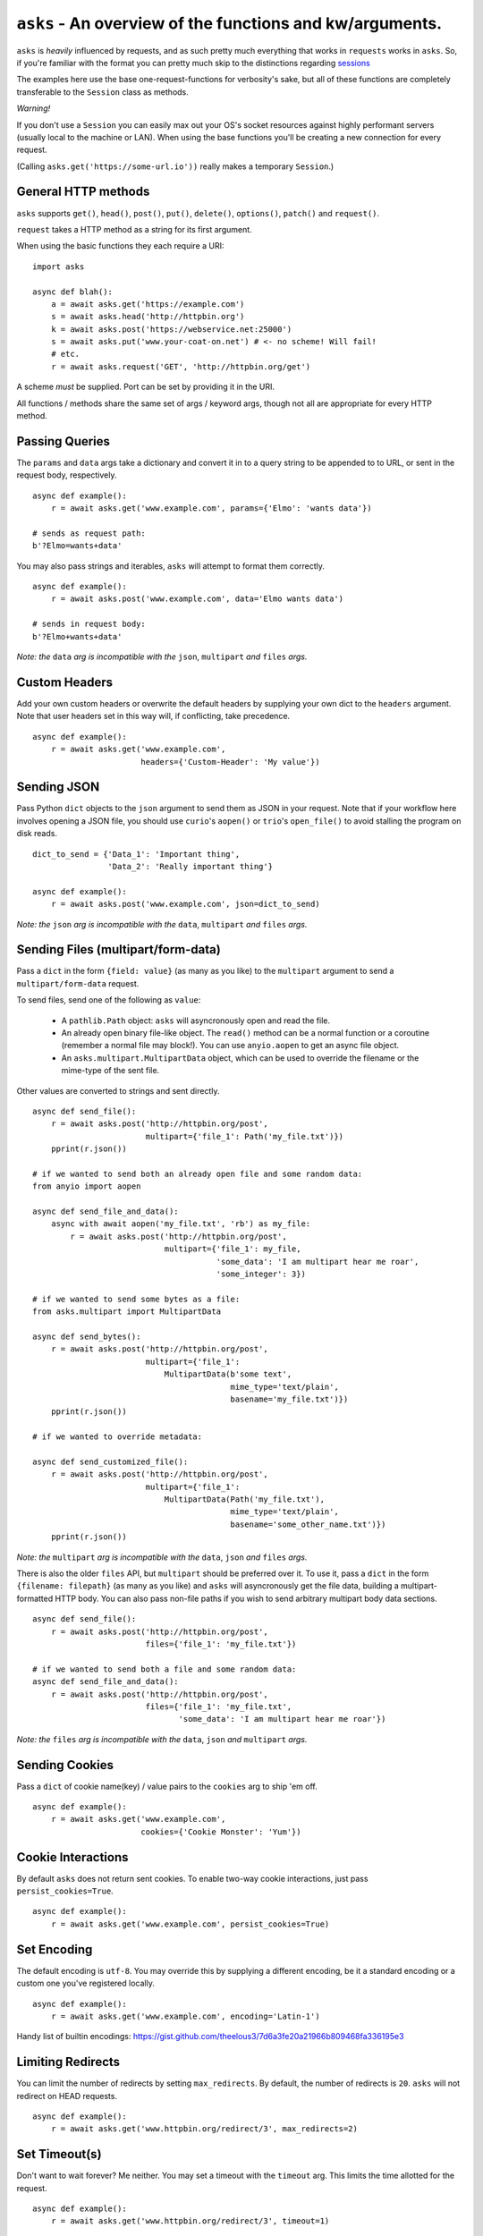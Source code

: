 ``asks`` - An overview of the functions and kw/arguments.
=========================================================

``asks`` is *heavily* influenced by requests, and as such pretty much everything that works in ``requests`` works in ``asks``.
So, if you're familiar with the format you can pretty much skip to the distinctions regarding `sessions <https://asks.readthedocs.io/en/latest/a-look-at-sessions.html>`_

The examples here use the base one-request-functions for verbosity's sake, but all of these functions are completely transferable to the ``Session`` class as methods.

*Warning!*

If you don't use a ``Session`` you can easily max out your OS's socket resources against highly performant servers (usually local to the machine or LAN). When using the base functions you'll be creating a new connection for every request.

(Calling ``asks.get('https://some-url.io'))`` really makes a temporary ``Session``.)


General HTTP methods
____________________

``asks`` supports ``get()``, ``head()``, ``post()``, ``put()``, ``delete()``, ``options()``, ``patch()`` and ``request()``.

``request`` takes a HTTP method as a string for its first argument.

When using the basic functions they each require a URI::

    import asks

    async def blah():
        a = await asks.get('https://example.com')
        s = await asks.head('http://httpbin.org')
        k = await asks.post('https://webservice.net:25000')
        s = await asks.put('www.your-coat-on.net') # <- no scheme! Will fail!
        # etc.
        r = await asks.request('GET', 'http://httpbin.org/get')

A scheme *must* be supplied. Port can be set by providing it in the URI.

All functions / methods share the same set of args / keyword args, though not all are appropriate for every HTTP method.


Passing Queries
_______________

The ``params`` and ``data`` args take a dictionary and convert it in to a query string to be appended to to URL, or sent in the request body, respectively. ::

    async def example():
        r = await asks.get('www.example.com', params={'Elmo': 'wants data'})

    # sends as request path:
    b'?Elmo=wants+data'

You may also pass strings and iterables, ``asks`` will attempt to format them correctly. ::

    async def example():
        r = await asks.post('www.example.com', data='Elmo wants data')

    # sends in request body:
    b'?Elmo+wants+data'

*Note: the* ``data`` *arg is incompatible with the* ``json``, ``multipart`` *and* ``files`` *args.*


Custom Headers
______________

Add your own custom headers or overwrite the default headers by supplying your own dict to the ``headers`` argument. Note that user headers set in this way will, if conflicting, take precedence. ::

    async def example():
        r = await asks.get('www.example.com',
                           headers={'Custom-Header': 'My value'})


Sending JSON
____________

Pass Python ``dict`` objects to the ``json`` argument to send them as JSON in your request.
Note that if your workflow here involves opening a JSON file, you should use ``curio``'s ``aopen()`` or ``trio``'s ``open_file()`` to avoid stalling the program on disk reads. ::

    dict_to_send = {'Data_1': 'Important thing',
                    'Data_2': 'Really important thing'}

    async def example():
        r = await asks.post('www.example.com', json=dict_to_send)

*Note: the* ``json`` *arg is incompatible with the* ``data``, ``multipart`` *and* ``files`` *args.*


Sending Files (multipart/form-data)
___________________________________

Pass a ``dict`` in the form ``{field: value}`` (as many as you like) to the ``multipart`` argument to
send a ``multipart/form-data`` request.

To send files, send one of the following as ``value``:

    - A ``pathlib.Path`` object: ``asks`` will asyncronously open and read the file.
    - An already open binary file-like object. The ``read()`` method can be a normal function or a coroutine (remember a normal file may block!). You can use ``anyio.aopen`` to get an async file object.
    - An ``asks.multipart.MultipartData`` object, which can be used to override the filename or the mime-type of the sent file.

Other values are converted to strings and sent directly. ::

    async def send_file():
        r = await asks.post('http://httpbin.org/post',
                            multipart={'file_1': Path('my_file.txt')})
        pprint(r.json())

    # if we wanted to send both an already open file and some random data:
    from anyio import aopen

    async def send_file_and_data():
        async with await aopen('my_file.txt', 'rb') as my_file:
            r = await asks.post('http://httpbin.org/post',
                                multipart={'file_1': my_file,
                                           'some_data': 'I am multipart hear me roar',
                                           'some_integer': 3})

    # if we wanted to send some bytes as a file:
    from asks.multipart import MultipartData

    async def send_bytes():
        r = await asks.post('http://httpbin.org/post',
                            multipart={'file_1':
                                MultipartData(b'some text',
                                              mime_type='text/plain',
                                              basename='my_file.txt')})
        pprint(r.json())

    # if we wanted to override metadata:

    async def send_customized_file():
        r = await asks.post('http://httpbin.org/post',
                            multipart={'file_1':
                                MultipartData(Path('my_file.txt'),
                                              mime_type='text/plain',
                                              basename='some_other_name.txt')})
        pprint(r.json())

*Note: the* ``multipart`` *arg is incompatible with the* ``data``, ``json`` *and* ``files`` *args.*

There is also the older ``files`` API, but ``multipart`` should be preferred over it. To use it, pass a ``dict`` in the form ``{filename: filepath}`` (as many as you like) and ``asks`` will asyncronously get the file data, building a multipart-formatted HTTP body. You can also pass non-file paths if you wish to send arbitrary multipart body data sections. ::

    async def send_file():
        r = await asks.post('http://httpbin.org/post',
                            files={'file_1': 'my_file.txt'})

    # if we wanted to send both a file and some random data:
    async def send_file_and_data():
        r = await asks.post('http://httpbin.org/post',
                            files={'file_1': 'my_file.txt',
                                   'some_data': 'I am multipart hear me roar'})

*Note: the* ``files`` *arg is incompatible with the* ``data``, ``json`` *and* ``multipart`` *args.*


Sending Cookies
_______________

Pass a ``dict`` of cookie name(key) / value pairs to the ``cookies`` arg to ship 'em off. ::

    async def example():
        r = await asks.get('www.example.com',
                           cookies={'Cookie Monster': 'Yum'})


Cookie Interactions
___________________

By default ``asks`` does not return sent cookies. To enable two-way cookie interactions, just pass ``persist_cookies=True``. ::

    async def example():
        r = await asks.get('www.example.com', persist_cookies=True)


Set Encoding
____________

The default encoding is ``utf-8``. You may override this by supplying a different encoding, be it a standard encoding or a custom one you've registered locally. ::

    async def example():
        r = await asks.get('www.example.com', encoding='Latin-1')

Handy list of builtin encodings: https://gist.github.com/theelous3/7d6a3fe20a21966b809468fa336195e3


Limiting Redirects
__________________

You can limit the number of redirects by setting ``max_redirects``. By default, the number of redirects is ``20``. ``asks`` will not redirect on HEAD requests. ::

    async def example():
        r = await asks.get('www.httpbin.org/redirect/3', max_redirects=2)


Set Timeout(s)
______________

Don't want to wait forever? Me neither. You may set a timeout with the ``timeout`` arg. This limits the time allotted for the request. ::

    async def example():
        r = await asks.get('www.httpbin.org/redirect/3', timeout=1)

Note that the ``timeout`` arg does not account for the time required to actually establish the connection. That is controlled by a second timeout, the ``connection_timeout``, which defaults to 60 seconds. It's used in the exact same way as ``timeout``. For reasoning, read `this <https://github.com/theelous3/asks/issues/64#issuecomment-392378388>`_.

There is a third timeout available for ``StreamResponse.body`` iteration. See `The Response Object <https://asks.readthedocs.io/en/latest/the-response-object.html>`_


Retry limiting
_______________

You can set a maximum number of retries with ``retries``. This defaults to ``1``, to catch sockets that die in the connection pool, or generally misbehave. There is no upper limit. Be careful :D ::

    async def example():
        r = await asks.get('www.beat_dead_horses.org/neverworks', retries=9999999)


Authing
_______

Available off the bat, we have HTTP basic auth and HTTP digest auth.

To add auth in asks, you pass a tuple of ``('username', 'password')`` to the ``__init__`` of an auth class. For example::

    import asks
    from asks import BasicAuth, DigestAuth

    usr_pw = ('AzureDiamond', 'hunter2')

    async def main():
        r = await asks.get('https://some_protected.resource',
                           auth=BasicAuth(usr_pw))
        r2 = await asks.get('https://other_protected.thingy',
                           auth=DigestAuth(usr_pw),
                           auth_off_domain=True)

**Note**: ``asks`` will not pass auth along to connections that switch from HTTP to HTTPS, or off domain locations, unless you pass ``auth_off_domain=True`` to the call.


Streaming response data
_______________________

You can stream the body of a response by setting ``stream=True`` , and iterating the response object's ``.body`` . An example of downloading a file: ::

    import asks
    import curio
    asks.init('curio')

    async def main():
        r = await asks.get('http://httpbin.org/image/png', stream=True)
        async with curio.aopen('our_image.png', 'ab') as out_file:
            async for bytechunk in r.body:
                out_file.write(bytechunk)

    curio.run(main())


It is important to note that if you do not iterate the ``.body`` to completion, bad things may happen as the connection sits there and isn't returned to the connection pool.
You can get around this by context-managering the ``.body`` if there is a chance you might not iterate fully. ::

    import asks
    import curio
    asks.init('curio')

    async def main():
        r = await asks.get('http://httpbin.com/image/png', stream=True)
        async with curio.aopen('our_image.png', 'wb') as out_file:
            async with r.body: # Bam! Safe!
                async for bytechunk in r.body:
                    await out_file.write(bytechunk)

    curio.run(main())

This way, once you leave the ``async with`` block, ``asks`` will automatically ensure the underlying socket is handled properly. You may also call ``.body.close()`` to manually close the stream.

The streaming body can also be used for streaming feeds and stuff of twitter and the like.

For some examples of how to use this, `look here <https://asks.readthedocs.io/en/latest/idioms.html#handling-response-body-content-downloads-etc>`_


Callbacks
_________

Similar enough to streaming as seen above, but happens during the processing of the response body, before the response object is returned. Overall probably worse to use than streaming in every case but I'm sure someone will find a use for it.

The ``callback`` argument lets you pass a function as a callback that will be run on each bytechunk of response body *as the request is being processed*.

For some examples of how to use this, `look here <https://asks.readthedocs.io/en/latest/idioms.html#handling-response-body-content-downloads-etc>`_
